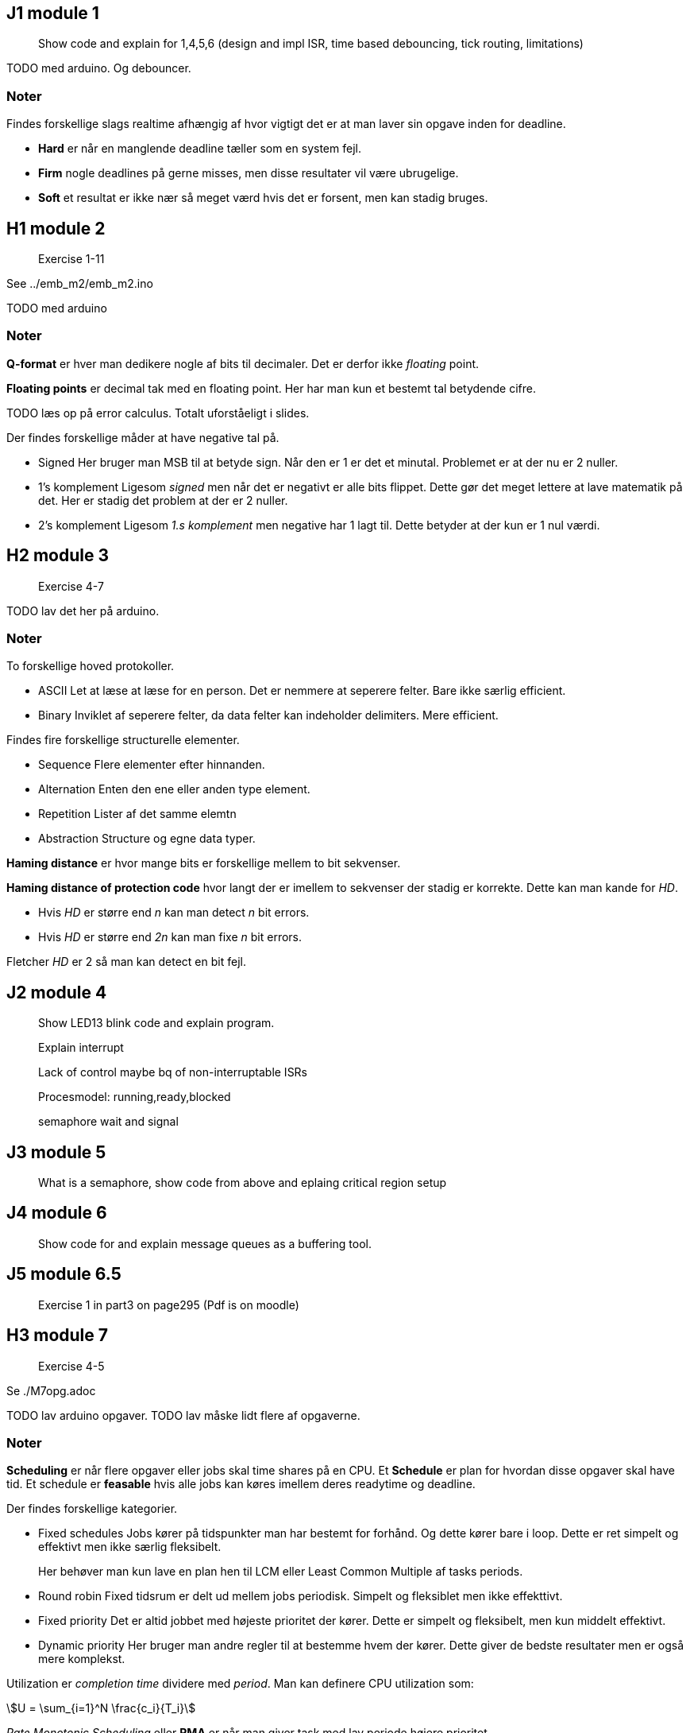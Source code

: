 :stem:

== J1 module 1

____
Show code and explain for 1,4,5,6 (design and impl ISR, time based
debouncing, tick routing, limitations)
____

TODO med arduino. Og debouncer.

=== Noter

Findes forskellige slags realtime afhængig af hvor vigtigt det er at man
laver sin opgave inden for deadline.

* *Hard* er når en manglende deadline tæller som en system fejl.
* *Firm* nogle deadlines på gerne misses, men disse resultater vil være
ubrugelige.
* *Soft* et resultat er ikke nær så meget værd hvis det er forsent, men
kan stadig bruges.

== H1 module 2

____
Exercise 1-11
____

See ../emb_m2/emb_m2.ino

TODO med arduino

=== Noter

*Q-format* er hver man dedikere nogle af bits til decimaler. Det er
derfor ikke _floating_ point.

*Floating points* er decimal tak med en floating point. Her har man kun
et bestemt tal betydende cifre.

TODO læs op på error calculus. Totalt uforståeligt i slides.

Der findes forskellige måder at have negative tal på.

* Signed Her bruger man MSB til at betyde sign. Når den er 1 er det et
minutal. Problemet er at der nu er 2 nuller.
* 1’s komplement Ligesom _signed_ men når det er negativt er alle bits
flippet. Dette gør det meget lettere at lave matematik på det. Her er
stadig det problem at der er 2 nuller.
* 2’s komplement Ligesom _1.s komplement_ men negative har 1 lagt til.
Dette betyder at der kun er 1 nul værdi.

== H2 module 3

____
Exercise 4-7
____

TODO lav det her på arduino.

=== Noter

To forskellige hoved protokoller.

* ASCII Let at læse at læse for en person. Det er nemmere at seperere
felter. Bare ikke særlig efficient.
* Binary Inviklet af seperere felter, da data felter kan indeholder
delimiters. Mere efficient.

Findes fire forskellige structurelle elementer.

* Sequence Flere elementer efter hinnanden.
* Alternation Enten den ene eller anden type element.
* Repetition Lister af det samme elemtn
* Abstraction Structure og egne data typer.

*Haming distance* er hvor mange bits er forskellige mellem to bit
sekvenser.

*Haming distance of protection code* hvor langt der er imellem to
sekvenser der stadig er korrekte. Dette kan man kande for _HD_.

* Hvis _HD_ er større end _n_ kan man detect _n_ bit errors.
* Hvis _HD_ er større end _2n_ kan man fixe _n_ bit errors.

Fletcher _HD_ er 2 så man kan detect en bit fejl.

== J2 module 4

____
Show LED13 blink code and explain program.
____

____
Explain interrupt
____

____
Lack of control maybe bq of non-interruptable ISRs
____

____
Procesmodel: running,ready,blocked
____

____
semaphore wait and signal
____

== J3 module 5

____
What is a semaphore, show code from above and eplaing critical region
setup
____

== J4 module 6

____
Show code for and explain message queues as a buffering tool.
____

== J5 module 6.5

____
Exercise 1 in part3 on page295 (Pdf is on moodle)
____

== H3 module 7

____
Exercise 4-5
____

Se ./M7opg.adoc

TODO lav arduino opgaver. TODO lav måske lidt flere af opgaverne.

=== Noter

*Scheduling* er når flere opgaver eller jobs skal time shares på en CPU.
Et *Schedule* er plan for hvordan disse opgaver skal have tid. Et
schedule er *feasable* hvis alle jobs kan køres imellem deres readytime
og deadline.

Der findes forskellige kategorier.

* Fixed schedules Jobs kører på tidspunkter man har bestemt for forhånd.
Og dette kører bare i loop. Dette er ret simpelt og effektivt men ikke
særlig fleksibelt.
+
Her behøver man kun lave en plan hen til LCM eller Least Common Multiple
af tasks periods.
* Round robin Fixed tidsrum er delt ud mellem jobs periodisk. Simpelt og
fleksiblet men ikke effekttivt.
* Fixed priority Det er altid jobbet med højeste prioritet der kører.
Dette er simpelt og fleksibelt, men kun middelt effektivt.
* Dynamic priority Her bruger man andre regler til at bestemme hvem der
kører. Dette giver de bedste resultater men er også mere komplekst.

Utilization er _completion time_ dividere med _period_. Man kan definere
CPU utilization som:

stem:[U = \sum_{i=1}^N \frac{c_i}{T_i}]

_Rate Monotonic Scheduling_ eller *RMA* er når man giver task med lav
periode højere prioritet.

_Deadline Monotonic_ eller *DMA* sortere efter laveste relative
deadline. Dette giver det samme som RMA hvis relative deadlines er lig
periode. Hvis deadline er før periode giver den optimale resultater.

_Utilization critereon_ er en upper limit stem:[\overline{U}] for
utilization hvor RMA er garanteret hvis deadlines er lig periode.

stem:[\overline{U} = N \cdot (2^{\frac{1}{N}} - 1)]

== H4 module 8

____
Exercise 1-2
____

Se ./M8opg.adoc

TODO lav arduino ting

=== Noter

_Earliest Deadline First_ eller *EDF* er hvor man tager den med deadline der er
tættest på _t_.

Dette gør man dynamisk hvilket giver en højere runtime cost end en fixed priority såsom *DMA*.

_Hvis man kan finde et feasable schedule er *EDF* også feasable._

_Hvis deadlines er lig perioder er taskset schedulable med *EDF* hvis stem:[U \leq 1]._
Dette kaldes også for *utilization criterion.

*Priority Ceiling*, er hvis en task stem:[\tau] prøver at lock en locked task, arver stem:[\tau{}_l] prioriteten.
Her er det først når en højere task prøver at lock at den lavere task arver.

Dette har forskellige egenskaber, hvis man kan garantere at alle task laver nested locking.

- No deadlocks possible
- En task venter max duration af critical region for lavere task.

*Immediate Ceiling* er mere leightweight, da man istedet siger at hvis en task
locker en lock, vil den arve den højst mulige potentielle perioritet.
Også selvom der ikke er nogen der venter på den.

Denne har samme egenskaber men behøver ikke lige så meget overhead.

I et non-preemtive system, vil dette ikke betyde så meget, da ressources bliver
unlocked igen i execution perioden for en task.

Hvis man har _round_robin_, _static_ eller _dynamic_ scheduling er der ikke nogle prioriteter man kan bruge.
Derfor bruger man _Static Ressource Priority Ordering_ hvor man bruger priorities når der sker ressource locking.

- Hvis man bruger _static priority_ bestemmer man STPO før.
- Hvis man bruger _round robin_ her kigger man på worsk case analysis.
- Hvis man bruger _EDF_ her det svært at lave analysis.

== H5 module 9

____
All exercises
____

Se ./M9opg.adoc

=== Noter

Er *System* kan deles ind i *subsystemer* som igen kan deles ind i *objects*.

_Subsystems_ deler de forskellige *terminators* op, hvor en termiator er noget
der snakker med omverdenen.

Et subsystem kan være en server hvilket betyder at den ikke selv laver request,
men kun modtager.

_Objekter_ kan have forskellige typer:

- IO
- User role
- Control
- Data abstraction
- Algorithm

Man kan forklare et subsystems opførsel med *STD*(State Transistion Diagram).

Når man laver et event kan det gøres på forskellige måder.

Triggering:: Sender en commando som man derefter venter på (blocking).
Enabling:: Sender en commando som bliver startet i baggrunden (unblocking).
Disabling:: Stop en commando der blev enabled.

